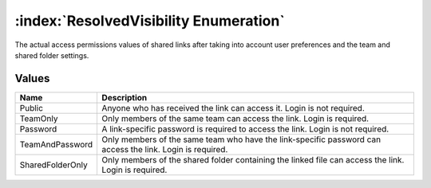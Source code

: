 :index:`ResolvedVisibility Enumeration`
=======================================

The actual access permissions values of shared links after taking into account user preferences and the team and shared folder settings.

Values
------

================ =========================================================================================================
**Name**         **Description**
---------------- ---------------------------------------------------------------------------------------------------------
Public           Anyone who has received the link can access it. Login is not required.
TeamOnly         Only members of the same team can access the link. Login is required.
Password         A link-specific password is required to access the link. Login is not required.
TeamAndPassword  Only members of the same team who have the link-specific password can access the link. Login is required.
SharedFolderOnly Only members of the shared folder containing the linked file can access the link. Login is required.
================ =========================================================================================================

